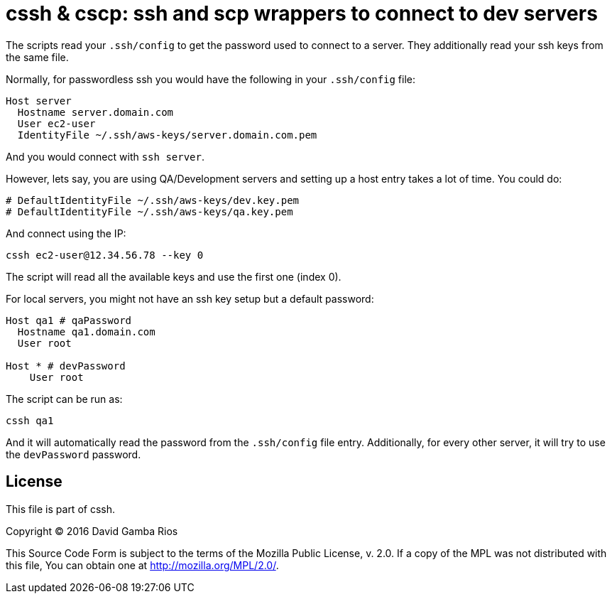 = cssh & cscp: ssh and scp wrappers to connect to dev servers

The scripts read your `.ssh/config` to get the password used to connect to a server.
They additionally read your ssh keys from the same file.

Normally, for passwordless ssh you would have the following in your `.ssh/config` file:

[source, conf]
----
Host server
  Hostname server.domain.com
  User ec2-user
  IdentityFile ~/.ssh/aws-keys/server.domain.com.pem
----

And you would connect with `ssh server`.

However, lets say, you are using QA/Development servers and setting up a host entry takes a lot of time.
You could do:

[source, conf]
----
# DefaultIdentityFile ~/.ssh/aws-keys/dev.key.pem
# DefaultIdentityFile ~/.ssh/aws-keys/qa.key.pem
----

And connect using the IP:

`cssh ec2-user@12.34.56.78 --key 0`

The script will read all the available keys and use the first one (index 0).

For local servers, you might not have an ssh key setup but a default password:

[source, conf]
----
Host qa1 # qaPassword
  Hostname qa1.domain.com
  User root

Host * # devPassword
    User root
----

The script can be run as:

`cssh qa1`

And it will automatically read the password from the `.ssh/config` file entry.
Additionally, for every other server, it will try to use the `devPassword` password.

== License

This file is part of cssh.

Copyright (C) 2016  David Gamba Rios

This Source Code Form is subject to the terms of the Mozilla Public
License, v. 2.0. If a copy of the MPL was not distributed with this
file, You can obtain one at http://mozilla.org/MPL/2.0/.
